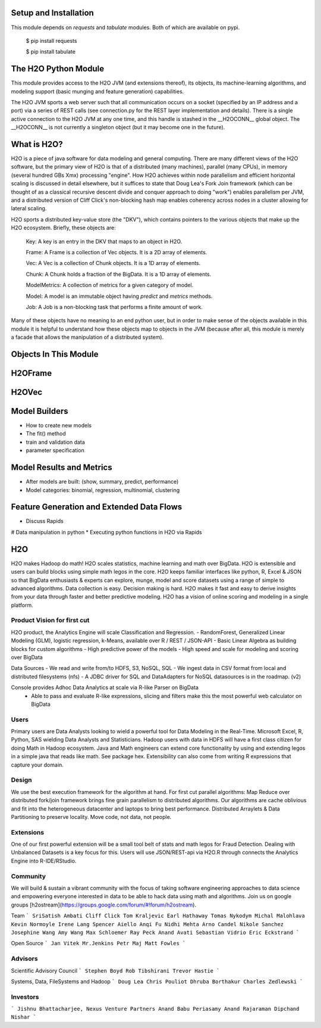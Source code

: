 Setup and Installation
======================

This module depends on *requests* and *tabulate* modules. Both of which are available on pypi.

    $ pip install requests

    $ pip install tabulate


The H2O Python Module
=====================

This module provides access to the H2O JVM (and extensions thereof), its objects, its
machine-learning algorithms, and modeling support (basic munging and feature generation)
capabilities.

The H2O JVM sports a web server such that all communication occurs on a socket (specified
by an IP address and a port) via a series of REST calls (see connection.py for the REST
layer implementation and details). There is a single active connection to the H2O JVM at
any one time, and this handle is stashed in the \_\_H2OCONN\_\_ global object. The \_\_H2OCONN\_\_
is not currently a singleton object (but it may become one in the future).

What is H2O?
============

H2O is a piece of java software for data modeling and general computing. There are many
different views of the H2O software, but the primary view of H2O is that of a distributed
(many machines), parallel (many CPUs), in memory (several hundred GBs Xmx) processing
"engine". How H2O achieves within node parallelism and efficient horizontal scaling is
discussed in detail elsewhere, but it suffices to state that Doug Lea's Fork Join
framework (which can be thought of as a classical recursive descent divide and conquer
approach to doing "work") enables parallelism per JVM, and a distributed version of Cliff
Click's non-blocking hash map enables coherency across nodes in a cluster allowing for
lateral scaling.

H2O sports a distributed key-value store (the "DKV"), which contains pointers to the
various objects that make up the H2O ecosystem. Briefly, these objects are:

    Key:    A key is an entry in the DKV that maps to an object in H2O.

    Frame:  A Frame is a collection of Vec objects. It is a 2D array of elements.

    Vec:    A Vec is a collection of Chunk objects. It is a 1D array of elements.

    Chunk:  A Chunk holds a fraction of the BigData. It is a 1D array of elements.

    ModelMetrics:   A collection of metrics for a given category of model.

    Model:  A model is an immutable object having `predict` and `metrics` methods.

    Job:    A Job is a non-blocking task that performs a finite amount of work.

Many of these objects have no meaning to an end python user, but in order to make sense of
the objects available in this module it is helpful to understand how these objects map to
objects in the JVM (because after all, this module is merely a facade that allows the
manipulation of a distributed system).

Objects In This Module
======================




H2OFrame
========





H2OVec
======



Model Builders
============

* How to create new models
* The fit() method
* train and validation data
* parameter specification


Model Results and Metrics
=========================

* After models are built: (show, summary, predict, performance)
* Model categories: binomial, regression, multinomial, clustering


Feature Generation and Extended Data Flows
==========================================

* Discuss Rapids
# Data manipulation in python
* Executing python functions in H2O via Rapids


H2O
========

H2O makes Hadoop do math! H2O scales statistics, machine learning and math over BigData. H2O is extensible and users can build blocks using simple math legos in the core. H2O keeps familiar interfaces like python, R, Excel & JSON so that BigData enthusiasts & experts can explore, munge, model and score datasets using a range of simple to advanced algorithms. Data collection is easy. Decision making is hard. H2O makes it fast and easy to derive insights from your data through faster and better predictive modeling. H2O has a vision of online scoring and modeling in a single platform.

Product Vision for first cut
------------------------------
H2O product, the Analytics Engine will scale Classification and Regression.
- RandomForest, Generalized Linear Modeling (GLM), logistic regression, k-Means, available over R / REST / JSON-API
- Basic Linear Algebra as building blocks for custom algorithms
- High predictive power of the models
- High speed and scale for modeling and scoring over BigData

Data Sources
- We read and write from/to HDFS, S3, NoSQL, SQL
- We ingest data in CSV format from local and distributed filesystems (nfs)
- A JDBC driver for SQL and DataAdapters for NoSQL datasources is in the roadmap. (v2)

Console provides Adhoc Data Analytics at scale via R-like Parser on BigData
 - Able to pass and evaluate R-like expressions, slicing and filters make this the most powerful web calculator on BigData

Users
--------------------------------
Primary users are Data Analysts looking to wield a powerful tool for Data Modeling in the Real-Time. Microsoft Excel, R, Python, SAS wielding Data Analysts and Statisticians.
Hadoop users with data in HDFS will have a first class citizen for doing Math in Hadoop ecosystem.
Java and Math engineers can extend core functionality by using and extending legos in a simple java that reads like math. See package hex.
Extensibility can also come from writing R expressions that capture your domain.

Design
--------------------------------

We use the best execution framework for the algorithm at hand. For first cut parallel algorithms: Map Reduce over distributed fork/join framework brings fine grain parallelism to distributed algorithms.
Our algorithms are cache oblivious and fit into the heterogeneous datacenter and laptops to bring best performance.
Distributed Arraylets & Data Partitioning to preserve locality.
Move code, not data, not people.

Extensions
---------------------------------

One of our first powerful extension will be a small tool belt of stats and math legos for Fraud Detection. Dealing with Unbalanced Datasets is a key focus for this.
Users will use JSON/REST-api via H2O.R through connects the Analytics Engine into R-IDE/RStudio.

Community
---------------------------------
We will build & sustain a vibrant community with the focus of taking software engineering approaches to data science and empowering everyone interested in data to be able to hack data using math and algorithms.
Join us on google groups [h2ostream](https://groups.google.com/forum/#!forum/h2ostream).

Team
```
SriSatish Ambati
Cliff Click
Tom Kraljevic
Earl Hathaway
Tomas Nykodym
Michal Malohlava
Kevin Normoyle
Irene Lang
Spencer Aiello
Anqi Fu
Nidhi Mehta
Arno Candel
Nikole Sanchez
Josephine Wang
Amy Wang
Max Schloemer
Ray Peck
Anand Avati
Sebastian Vidrio
Eric Eckstrand
```

Open Source
```
Jan Vitek
Mr.Jenkins
Petr Maj
Matt Fowles
```

Advisors
--------------------------------
Scientific Advisory Council
```
Stephen Boyd
Rob Tibshirani
Trevor Hastie
```

Systems, Data, FileSystems and Hadoop
```
Doug Lea
Chris Pouliot
Dhruba Borthakur
Charles Zedlewski
```

Investors
--------------------------------
```
Jishnu Bhattacharjee, Nexus Venture Partners
Anand Babu Periasamy
Anand Rajaraman
Dipchand Nishar
```
